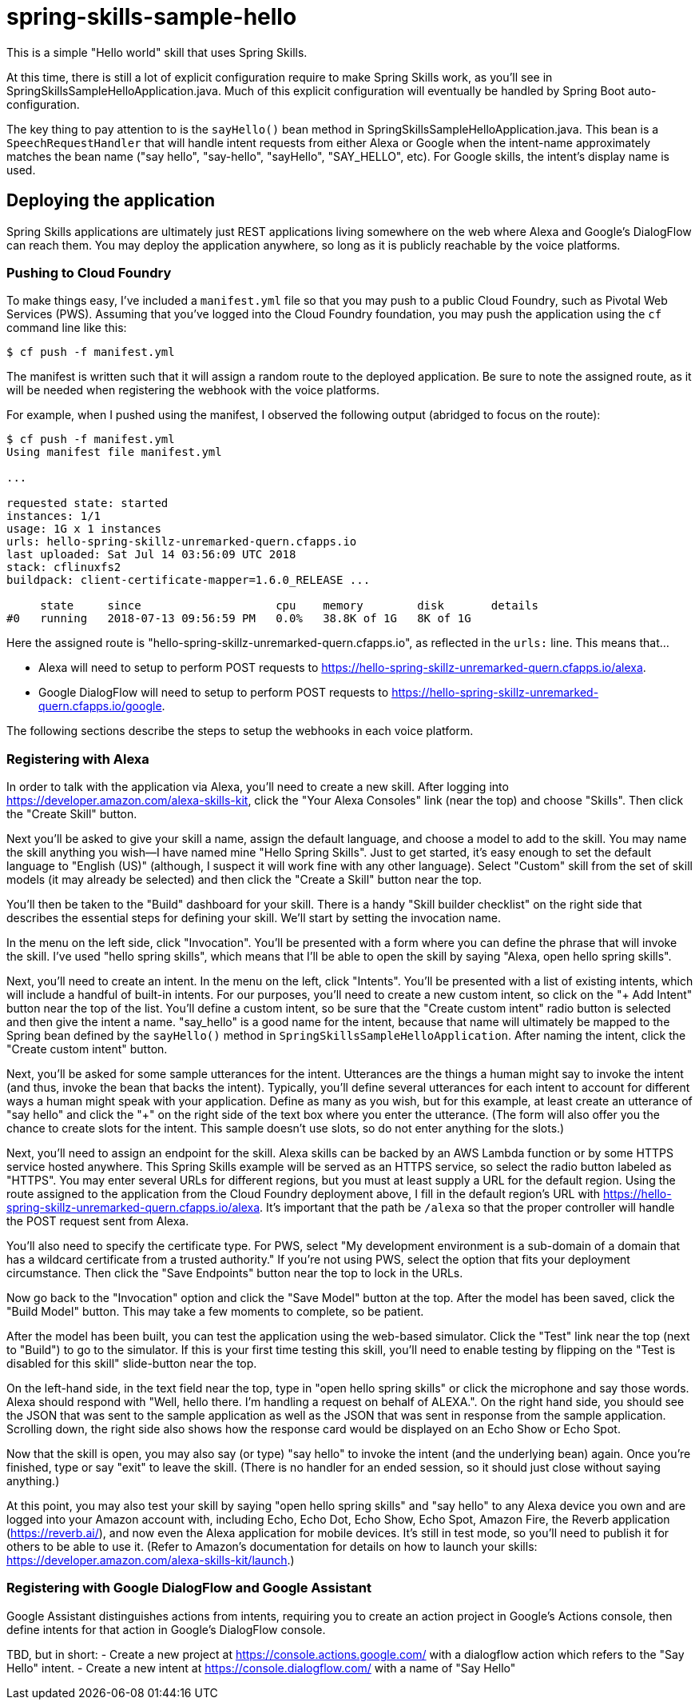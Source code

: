 = spring-skills-sample-hello

This is a simple "Hello world" skill that uses Spring Skills.

At this time, there is still a lot of explicit configuration require
to make Spring Skills work, as you'll see in SpringSkillsSampleHelloApplication.java.
Much of this explicit configuration will eventually be handled by
Spring Boot auto-configuration.

The key thing to pay attention to is the `sayHello()` bean method in
SpringSkillsSampleHelloApplication.java. This bean is a `SpeechRequestHandler`
that will handle intent requests from either Alexa or Google when the
intent-name approximately matches the bean name ("say hello", "say-hello",
"sayHello", "SAY_HELLO", etc). For Google skills, the intent's display
name is used.

== Deploying the application

Spring Skills applications are ultimately just REST applications living
somewhere on the web where Alexa and Google's DialogFlow can reach them.
You may deploy the application anywhere, so long as it is publicly reachable
by the voice platforms.

=== Pushing to Cloud Foundry

To make things easy, I've included a `manifest.yml` file so that you may
push to a public Cloud Foundry, such as Pivotal Web Services (PWS). Assuming
that you've logged into the Cloud Foundry foundation, you may push the
application using the `cf` command line like this:

[source,sh]
----
$ cf push -f manifest.yml
----

The manifest is written such that it will assign a random route to the
deployed application. Be sure to note the assigned route, as it will be
needed when registering the webhook with the voice platforms.

For example, when I pushed using the manifest, I observed the following
output (abridged to focus on the route):

[source,sh]
----
$ cf push -f manifest.yml
Using manifest file manifest.yml

...

requested state: started
instances: 1/1
usage: 1G x 1 instances
urls: hello-spring-skillz-unremarked-quern.cfapps.io
last uploaded: Sat Jul 14 03:56:09 UTC 2018
stack: cflinuxfs2
buildpack: client-certificate-mapper=1.6.0_RELEASE ...

     state     since                    cpu    memory        disk       details
#0   running   2018-07-13 09:56:59 PM   0.0%   38.8K of 1G   8K of 1G
----

Here the assigned route is "hello-spring-skillz-unremarked-quern.cfapps.io",
as reflected in the `urls:` line. This means that...

 - Alexa will need to setup to perform POST requests to
   https://hello-spring-skillz-unremarked-quern.cfapps.io/alexa.
 - Google DialogFlow will need to setup to perform POST requests to
   https://hello-spring-skillz-unremarked-quern.cfapps.io/google.

The following sections describe the steps to setup the webhooks in each
voice platform.

=== Registering with Alexa

In order to talk with the application via Alexa, you'll need to create
a new skill. After logging into https://developer.amazon.com/alexa-skills-kit,
click the "Your Alexa Consoles" link (near the top) and choose "Skills". Then
click the "Create Skill" button.

Next you'll be asked to give your skill a name, assign the default language,
and choose a model to add to the skill. You may name the skill anything you
wish--I have named mine "Hello Spring Skills". Just to get started, it's easy
enough to set the default language to "English (US)" (although, I suspect it
will work fine with any other language). Select "Custom" skill from the set
of skill models (it may already be selected) and then click the "Create a
Skill" button near the top.

You'll then be taken to the "Build" dashboard for your skill. There is a handy
"Skill builder checklist" on the right side that describes the essential steps
for defining your skill. We'll start by setting the invocation name.

In the menu on the left side, click "Invocation". You'll be presented with a
form where you can define the phrase that will invoke the skill. I've used
"hello spring skills", which means that I'll be able to open the skill by saying
"Alexa, open hello spring skills".

Next, you'll need to create an intent. In the menu on the left, click "Intents".
You'll be presented with a list of existing intents, which will include a handful
of built-in intents. For our purposes, you'll need to create a new custom intent,
so click on the "+ Add Intent" button near the top of the list. You'll define
a custom intent, so be sure that the "Create custom intent" radio button is
selected and then give the intent a name. "say_hello" is a good name for the
intent, because that name will ultimately be mapped to the Spring bean defined
by the `sayHello()` method in `SpringSkillsSampleHelloApplication`. After
naming the intent, click the "Create custom intent" button.

Next, you'll be asked for some sample utterances for the intent. Utterances
are the things a human might say to invoke the intent (and thus, invoke the
bean that backs the intent). Typically, you'll define several utterances for
each intent to account for different ways a human might speak with your
application. Define as many as you wish, but for this example, at least
create an utterance of "say hello" and click the "+" on the right side of the
text box where you enter the utterance. (The form will also offer you the
chance to create slots for the intent. This sample doesn't use slots, so
do not enter anything for the slots.)

Next, you'll need to assign an endpoint for the skill. Alexa skills can be
backed by an AWS Lambda function or by some HTTPS service hosted anywhere.
This Spring Skills example will be served as an HTTPS service, so select the
radio button labeled as "HTTPS". You may enter several URLs for different
regions, but you must at least supply a URL for the default region. Using the
route assigned to the application from the Cloud Foundry deployment above, I
fill in the default region's URL with https://hello-spring-skillz-unremarked-quern.cfapps.io/alexa.
It's important that the path be `/alexa` so that the proper controller will
handle the POST request sent from Alexa.

You'll also need to specify the certificate type. For PWS, select "My development
environment is a sub-domain of a domain that has a wildcard certificate from
a trusted authority." If you're not using PWS, select the option that fits
your deployment circumstance. Then click the "Save Endpoints" button
near the top to lock in the URLs.

Now go back to the "Invocation" option and click the "Save Model" button at
the top. After the model has been saved, click the "Build Model" button. This
may take a few moments to complete, so be patient.

After the model has been built, you can test the application using the
web-based simulator. Click the "Test" link near the top (next to "Build") to
go to the simulator. If this is your first time testing this skill, you'll
need to enable testing by flipping on the "Test is disabled for this skill"
slide-button near the top.

On the left-hand side, in the text field near the top, type in "open hello
spring skills" or click the microphone and say those words. Alexa should respond
with "Well, hello there. I'm handling a request on behalf of ALEXA.". On
the right hand side, you should see the JSON that was sent to the sample
application as well as the JSON that was sent in response from the sample
application. Scrolling down, the right side also shows how the response card
would be displayed on an Echo Show or Echo Spot.

Now that the skill is open, you may also say (or type) "say hello" to invoke
the intent (and the underlying bean) again. Once you're finished, type or
say "exit" to leave the skill. (There is no handler for
an ended session, so it should just close without saying anything.)

At this point, you may also test your skill by saying "open hello spring skills"
and "say hello" to any Alexa device you own and are logged into your Amazon account
with, including Echo, Echo Dot, Echo Show, Echo Spot, Amazon Fire, the Reverb
application (https://reverb.ai/), and now even the Alexa application for mobile
devices. It's still in test mode, so you'll need to publish it for others to
be able to use it. (Refer to Amazon's documentation for details on how to
launch your skills: https://developer.amazon.com/alexa-skills-kit/launch.)

=== Registering with Google DialogFlow and Google Assistant

Google Assistant distinguishes actions from intents, requiring you to
create an action project in Google's Actions console, then define intents
for that action in Google's DialogFlow console.


TBD, but in short:
 - Create a new project at https://console.actions.google.com/ with a
   dialogflow action which refers to the "Say Hello" intent.
 - Create a new intent at https://console.dialogflow.com/ with a name
   of "Say Hello"
